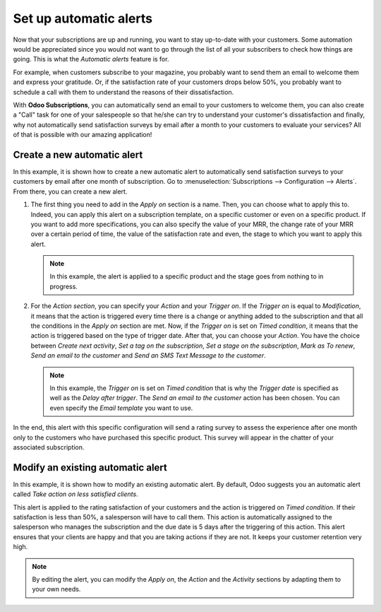 =======================
Set up automatic alerts
=======================

Now that your subscriptions are up and running, you want to stay up-to-date with your customers.
Some automation would be appreciated since you would not want to go through the list of all your
subscribers to check how things are going. This is what the *Automatic alerts* feature is for.

For example, when customers subscribe to your magazine, you probably want to send them an email to
welcome them and express your gratitude. Or, if the satisfaction rate of your customers drops below
50%, you probably want to schedule a call with them to understand the reasons of their
dissatisfaction.

With **Odoo Subscriptions**, you can automatically send an email to your customers to welcome them,
you can also create a "Call" task for one of your salespeople so that he/she can try to understand
your customer's dissatisfaction and finally, why not automatically send satisfaction surveys by
email after a month to your customers to evaluate your services? All of that is possible with our
amazing application!

Create a new automatic alert
============================

In this example, it is shown how to create a new automatic alert to automatically send satisfaction
surveys to your customers by email after one month of subscription. Go to
:menuselection:`Subscriptions --> Configuration --> Alerts`. From there, you can create a new
alert.

.. image:: media/create-a-new-automatic-alert.png
  :align: center
  :alt: New automatic alert in Odoo Subscriptions

1. The first thing you need to add in the *Apply on* section is a name. Then, you can choose what
   to apply this to. Indeed, you can apply this alert on a subscription template, on a specific
   customer or even on a specific product. If you want to add more specifications, you can also
   specify the value of your MRR, the change rate of your MRR over a certain period of time, the
   value of the satisfaction rate and even, the stage to which you want to apply this alert.

   .. note::
      In this example, the alert is applied to a specific product and the stage goes from nothing
      to in progress.

2. For the *Action section*, you can specify your *Action* and your *Trigger on*. If the *Trigger on*
   is equal to *Modification*, it means that the action is triggered every time there is a change or
   anything added to the subscription and that all the conditions in the *Apply on* section are met.
   Now, if the *Trigger on* is set on *Timed condition*, it means that the action is triggered based
   on the type of trigger date. After that, you can choose your *Action*. You have the choice between
   *Create next activity*, *Set a tag on the subscription*, *Set a stage on the subscription*,
   *Mark as To renew*, *Send an email to the customer* and *Send an SMS Text Message to the customer*.

   .. note::
      In this example, the *Trigger on* is set on *Timed condition* that is why the *Trigger date*
      is specified as well as the *Delay after trigger*. The *Send an email to the customer* action
      has been chosen. You can even specify the *Email template* you want to use.

In the end, this alert with this specific configuration will send a rating survey to assess the
experience after one month only to the customers who have purchased this specific product. This
survey will appear in the chatter of your associated subscription.

.. image:: media/rating-satisfaction-survey.png
  :align: center
  :alt: Satisfaction survey in Odoo Subscriptions


Modify an existing automatic alert
==================================

In this example, it is shown how to modify an existing automatic alert. By default, Odoo suggests
you an automatic alert called *Take action on less satisfied clients*.

.. image:: media/modify-an-existing-automatic-alert.png
  :align: center
  :alt: Modify an existing automatic alert in Odoo Subscriptions

This alert is applied to the rating satisfaction of your customers and the action is triggered on
*Timed condition*. If their satisfaction is less than 50%, a salesperson will have to call them.
This action is automatically assigned to the salesperson who manages the subscription and the due
date is 5 days after the triggering of this action. This alert ensures that your clients are happy
and that you are taking actions if they are not. It keeps your customer retention very high.

.. note::
   By editing the alert, you can modify the *Apply on*, the *Action* and the *Activity* sections
   by adapting them to your own needs.

.. seealso::
  - :doc:`../../subscriptions/configuration/subscription_templates`
  - :doc:`../../subscriptions/configuration/subscription_products`
  - :doc:`../../subscriptions/sales_flow/create_a_quotation`
  - :doc:`../../subscriptions/sales_flow/renewals`
  - :doc:`../../subscriptions/sales_flow/upselling`
  - :doc:`../../subscriptions/sales_flow/closing`
  - :doc:`../../subscriptions/reporting/subscription_reports`